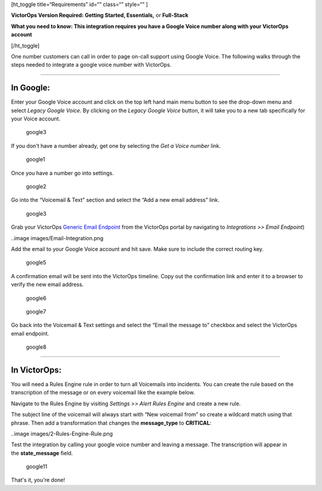 [ht_toggle title=“Requirements” id=“” class=“” style=“” ]

**VictorOps Version Required: Getting Started, Essentials,** or
**Full-Stack**

**What you need to know: This integration requires you have a Google
Voice number along with your VictorOps account** 

[/ht_toggle]

One number customers can call in order to page on-call support using
Google Voice. The following walks through the steps needed to integrate
a google voice number with VictorOps.

--------------

**In Google**:
--------------

Enter your Google Voice account and click on the top left hand main menu
button to see the drop-down menu and select *Legacy Google Voice*. By
clicking on the *Legacy Google Voice* button, it will take you to a new
tab specifically for your Voice account.

.. figure:: images/1-Google2.png
   :alt: google3

   google3

If you don't have a number already, get one by selecting the *Get a
Voice number* link.

.. figure:: images/2-Google2.png
   :alt: google1

   google1

Once you have a number go into settings.

.. figure:: images/3-Google2.png
   :alt: google2

   google2

Go into the “Voicemail & Text” section and select the “Add a new email
address” link.

.. figure:: images/4google2.png
   :alt: google3

   google3

Grab your VictorOps `Generic Email
Endpoint <https://help.victorops.com/knowledge-base/victorops-generic-email-endpoint/>`__
from the VictorOps portal by navigating to *Integrations >> Email
Endpoint*)

..image images/Email-Integration.png

Add the email to your Google Voice account and hit save. Make sure to
include the correct routing key.

.. figure:: images/5Google2.png
   :alt: google5

   google5

A confirmation email will be sent into the VictorOps timeline. Copy out
the confirmation link and enter it to a browser to verify the new email
address.

.. figure:: images/6google2-1.png
   :alt: google6

   google6

.. figure:: images/google7.png
   :alt: google7

   google7

Go back into the Voicemail & Text settings and select the “Email the
message to” checkbox and select the VictorOps email endpoint.

.. figure:: images/7google2.png
   :alt: google8

   google8

--------------

**In VictorOps:**
-----------------

You will need a Rules Engine rule in order to turn all Voicemails into
incidents. You can create the rule based on the transcription of the
message or on every voicemail like the example below.

Navigate to the Rules Engine by visiting *Settings >> Alert Rules
Engine* and create a new rule.

The subject line of the voicemail will always start with “New voicemail
from” so create a wildcard match using that phrase. Then add a
transformation that changes the **message_type** to **CRITICAL**:

..image images/2-Rules-Engine-Rule.png

Test the integration by calling your google voice number and leaving a
message. The transcription will appear in the **state_message** field.

.. figure:: images/lastgoogle2-1.png
   :alt: google11

   google11

That's it, you're done!

